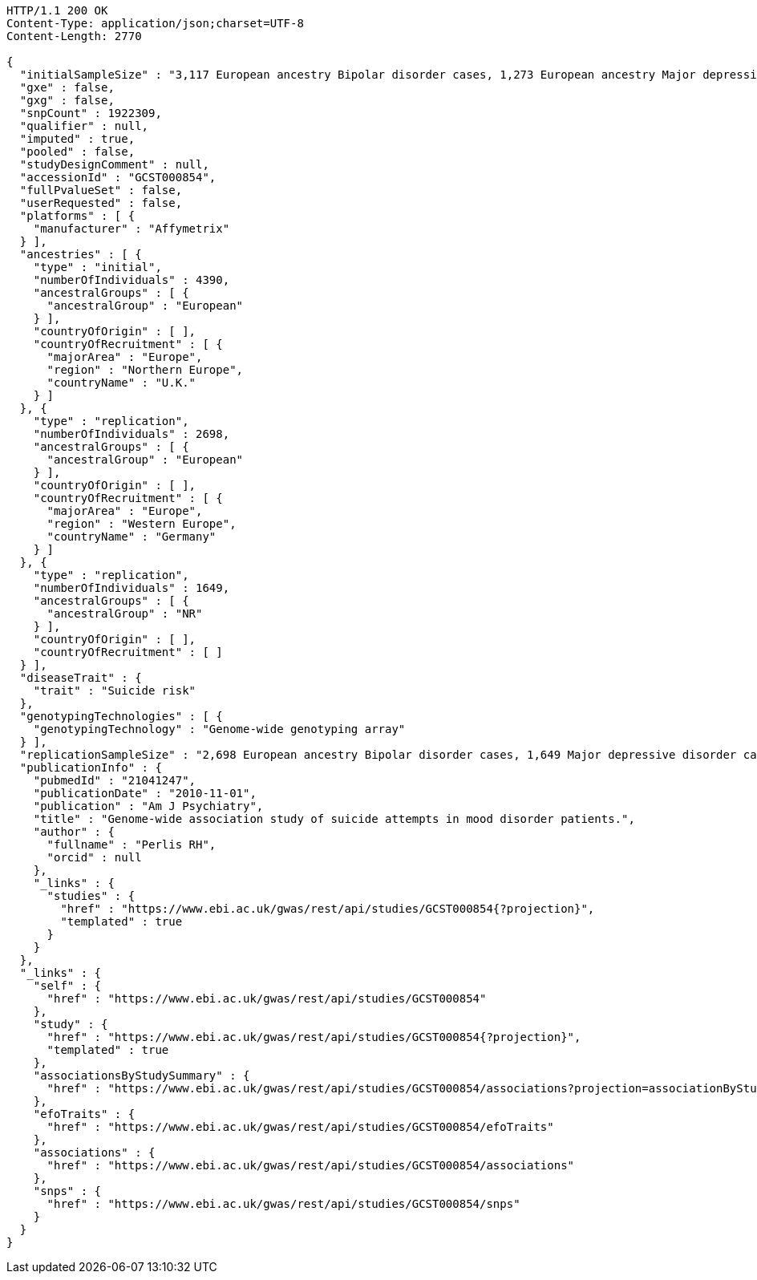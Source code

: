 [source,http,options="nowrap"]
----
HTTP/1.1 200 OK
Content-Type: application/json;charset=UTF-8
Content-Length: 2770

{
  "initialSampleSize" : "3,117 European ancestry Bipolar disorder cases, 1,273 European ancestry Major depressive disorder cases",
  "gxe" : false,
  "gxg" : false,
  "snpCount" : 1922309,
  "qualifier" : null,
  "imputed" : true,
  "pooled" : false,
  "studyDesignComment" : null,
  "accessionId" : "GCST000854",
  "fullPvalueSet" : false,
  "userRequested" : false,
  "platforms" : [ {
    "manufacturer" : "Affymetrix"
  } ],
  "ancestries" : [ {
    "type" : "initial",
    "numberOfIndividuals" : 4390,
    "ancestralGroups" : [ {
      "ancestralGroup" : "European"
    } ],
    "countryOfOrigin" : [ ],
    "countryOfRecruitment" : [ {
      "majorArea" : "Europe",
      "region" : "Northern Europe",
      "countryName" : "U.K."
    } ]
  }, {
    "type" : "replication",
    "numberOfIndividuals" : 2698,
    "ancestralGroups" : [ {
      "ancestralGroup" : "European"
    } ],
    "countryOfOrigin" : [ ],
    "countryOfRecruitment" : [ {
      "majorArea" : "Europe",
      "region" : "Western Europe",
      "countryName" : "Germany"
    } ]
  }, {
    "type" : "replication",
    "numberOfIndividuals" : 1649,
    "ancestralGroups" : [ {
      "ancestralGroup" : "NR"
    } ],
    "countryOfOrigin" : [ ],
    "countryOfRecruitment" : [ ]
  } ],
  "diseaseTrait" : {
    "trait" : "Suicide risk"
  },
  "genotypingTechnologies" : [ {
    "genotypingTechnology" : "Genome-wide genotyping array"
  } ],
  "replicationSampleSize" : "2,698 European ancestry Bipolar disorder cases, 1,649 Major depressive disorder cases",
  "publicationInfo" : {
    "pubmedId" : "21041247",
    "publicationDate" : "2010-11-01",
    "publication" : "Am J Psychiatry",
    "title" : "Genome-wide association study of suicide attempts in mood disorder patients.",
    "author" : {
      "fullname" : "Perlis RH",
      "orcid" : null
    },
    "_links" : {
      "studies" : {
        "href" : "https://www.ebi.ac.uk/gwas/rest/api/studies/GCST000854{?projection}",
        "templated" : true
      }
    }
  },
  "_links" : {
    "self" : {
      "href" : "https://www.ebi.ac.uk/gwas/rest/api/studies/GCST000854"
    },
    "study" : {
      "href" : "https://www.ebi.ac.uk/gwas/rest/api/studies/GCST000854{?projection}",
      "templated" : true
    },
    "associationsByStudySummary" : {
      "href" : "https://www.ebi.ac.uk/gwas/rest/api/studies/GCST000854/associations?projection=associationByStudy"
    },
    "efoTraits" : {
      "href" : "https://www.ebi.ac.uk/gwas/rest/api/studies/GCST000854/efoTraits"
    },
    "associations" : {
      "href" : "https://www.ebi.ac.uk/gwas/rest/api/studies/GCST000854/associations"
    },
    "snps" : {
      "href" : "https://www.ebi.ac.uk/gwas/rest/api/studies/GCST000854/snps"
    }
  }
}
----